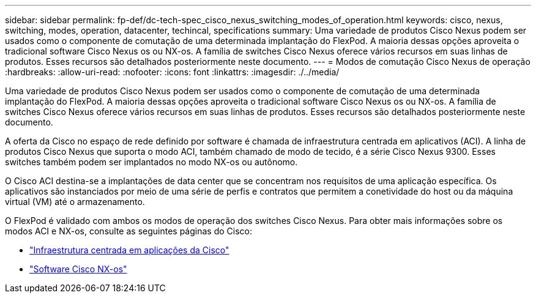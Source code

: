 ---
sidebar: sidebar 
permalink: fp-def/dc-tech-spec_cisco_nexus_switching_modes_of_operation.html 
keywords: cisco, nexus, switching, modes, operation, datacenter, techincal, specifications 
summary: Uma variedade de produtos Cisco Nexus podem ser usados como o componente de comutação de uma determinada implantação do FlexPod. A maioria dessas opções aproveita o tradicional software Cisco Nexus os ou NX-os. A família de switches Cisco Nexus oferece vários recursos em suas linhas de produtos. Esses recursos são detalhados posteriormente neste documento. 
---
= Modos de comutação Cisco Nexus de operação
:hardbreaks:
:allow-uri-read: 
:nofooter: 
:icons: font
:linkattrs: 
:imagesdir: ./../media/


[role="lead"]
Uma variedade de produtos Cisco Nexus podem ser usados como o componente de comutação de uma determinada implantação do FlexPod. A maioria dessas opções aproveita o tradicional software Cisco Nexus os ou NX-os. A família de switches Cisco Nexus oferece vários recursos em suas linhas de produtos. Esses recursos são detalhados posteriormente neste documento.

A oferta da Cisco no espaço de rede definido por software é chamada de infraestrutura centrada em aplicativos (ACI). A linha de produtos Cisco Nexus que suporta o modo ACI, também chamado de modo de tecido, é a série Cisco Nexus 9300. Esses switches também podem ser implantados no modo NX-os ou autônomo.

O Cisco ACI destina-se a implantações de data center que se concentram nos requisitos de uma aplicação específica. Os aplicativos são instanciados por meio de uma série de perfis e contratos que permitem a conetividade do host ou da máquina virtual (VM) até o armazenamento.

O FlexPod é validado com ambos os modos de operação dos switches Cisco Nexus. Para obter mais informações sobre os modos ACI e NX-os, consulte as seguintes páginas do Cisco:

* http://www.cisco.com/c/en/us/solutions/data-center-virtualization/application-centric-infrastructure/index.html["Infraestrutura centrada em aplicações da Cisco"^]
* http://www.cisco.com/c/en/us/products/ios-nx-os-software/nx-os-software/index.html["Software Cisco NX-os"^]

